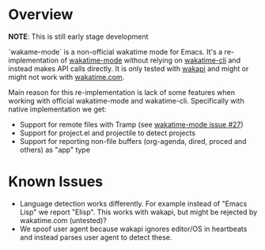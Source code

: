 * Overview

*NOTE*: This is still early stage development

`wakame-mode` is a non-official wakatime mode for Emacs. It's a
re-implementation of [[https://github.com/wakatime/wakatime-mode][wakatime-mode]] without relying on [[https://github.com/wakatime/wakatime-cli][wakatime-cli]] and instead
makes API calls directly. It is only tested with [[https://github.com/muety/wakapi][wakapi]] and might or might not
work with [[https://wakatime.com][wakatime.com]].

Main reason for this re-implementation is lack of some features when working
with official wakatime-mode and wakatime-cli. Specifically with native
implementation we get:

- Support for remote files with Tramp (see [[https://github.com/wakatime/wakatime-mode/issues/27][wakatime-mode issue #27]])
- Support for project.el and projectile to detect projects
- Support for reporting non-file buffers (org-agenda, dired, proced and others)
  as "app" type


* Known Issues

- Language detection works differently. For example instead of "Emacs Lisp" we
  report "Elisp". This works with wakapi, but might be rejected by wakatime.com
  (untested)?
- We spoof user agent because wakapi ignores editor/OS in heartbeats and instead
  parses user agent to detect these.
